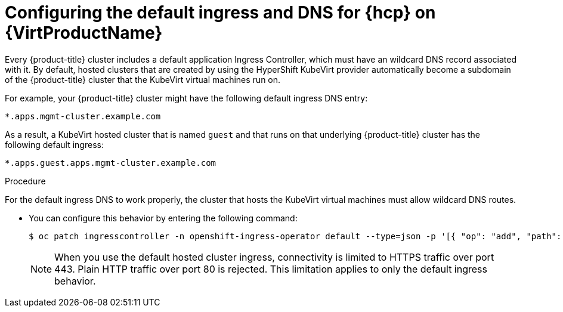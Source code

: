 // Module included in the following assemblies:
//
// * hosted_control_planes/hcp-deploy-virt.adoc

:_mod-docs-content-type: PROCEDURE
[id="hcp-virt-ingress-dns_{context}"]
= Configuring the default ingress and DNS for {hcp} on {VirtProductName}

Every {product-title} cluster includes a default application Ingress Controller, which must have an wildcard DNS record associated with it. By default, hosted clusters that are created by using the HyperShift KubeVirt provider automatically become a subdomain of the {product-title} cluster that the KubeVirt virtual machines run on.

For example, your {product-title} cluster might have the following default ingress DNS entry:

[source,terminal]
----
*.apps.mgmt-cluster.example.com
----

As a result, a KubeVirt hosted cluster that is named `guest` and that runs on that underlying {product-title} cluster has the following default ingress:

[source,terminal]
----
*.apps.guest.apps.mgmt-cluster.example.com
----

.Procedure

For the default ingress DNS to work properly, the cluster that hosts the KubeVirt virtual machines must allow wildcard DNS routes. 

* You can configure this behavior by entering the following command:
+
[source,terminal]
----
$ oc patch ingresscontroller -n openshift-ingress-operator default --type=json -p '[{ "op": "add", "path": "/spec/routeAdmission", "value": {wildcardPolicy: "WildcardsAllowed"}}]'
----
+
[NOTE]
====
When you use the default hosted cluster ingress, connectivity is limited to HTTPS traffic over port 443. Plain HTTP traffic over port 80 is rejected. This limitation applies to only the default ingress behavior.
====